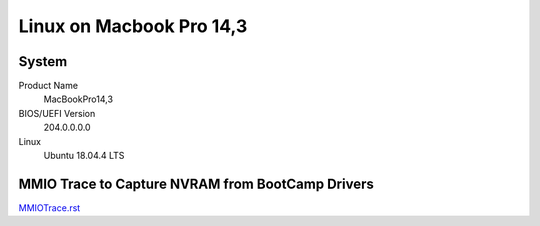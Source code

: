=========================
Linux on Macbook Pro 14,3
=========================

System
------

Product Name
   MacBookPro14,3


BIOS/UEFI Version
   204.0.0.0.0


Linux
   Ubuntu 18.04.4 LTS


MMIO Trace to Capture NVRAM from BootCamp Drivers
-------------------------------------------------

`MMIOTrace.rst <https://github.com/sonals/macbookpro14-3/blob/master/doc/MMIOTrace.rst>`__
